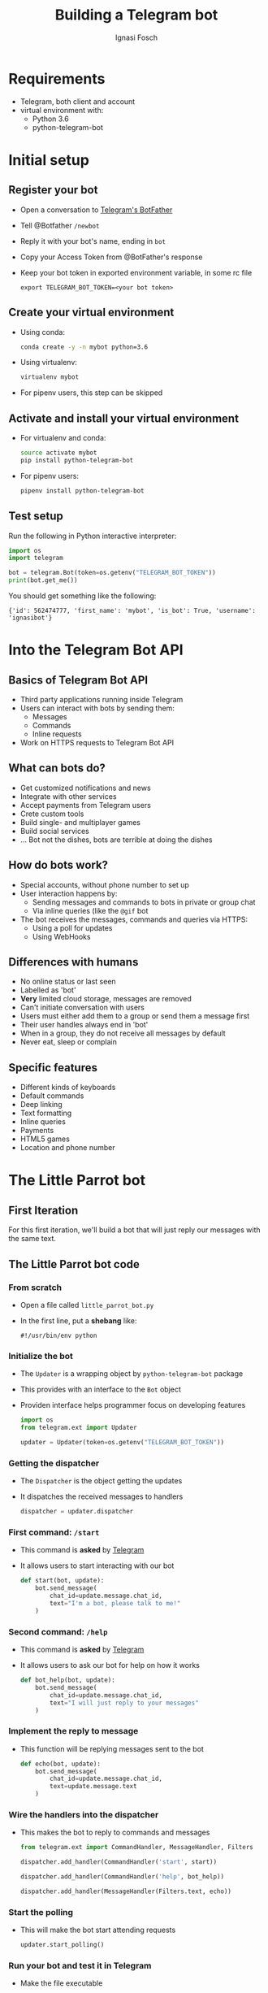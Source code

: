 #+TITLE: Building a Telegram bot
#+AUTHOR: Ignasi Fosch
#+OPTIONS: toc:1 num:nil reveal_title_slide:"<h1>%t</h1><br/><h3>%a</h3>"
#+REVEAL_ROOT: http://cdn.jsdelivr.net/reveal.js/3.0.0/
#+REVEAL_THEME: night
#+REVEAL_PLUGINS: (highlight)
#+REVEAL_HLEVEL: 1
#+REVEAL_EXTRA_CSS: extra.css

* Requirements
  - Telegram, both client and account
  - virtual environment with:
    + Python 3.6
    + python-telegram-bot

* Initial setup
  :PROPERTIES:
  :header-args: :shebang #!/bin/bash
  :header-args+: :results raw output
  :header-args+: :wrap info
  :header-args+: :exports none
  :header-args+: :noweb yes
  :END:
** Register your bot
   - Open a conversation to [[https://telegram.me/botfather][Telegram's BotFather]]
   - Tell @Botfather ~/newbot~
   - Reply it with your bot's name, ending in ~bot~
   - Copy your Access Token from @BotFather's response
   - Keep your bot token in exported environment variable, in some rc file
     #+BEGIN_EXAMPLE
       export TELEGRAM_BOT_TOKEN=<your bot token>
     #+END_EXAMPLE

** Create your virtual environment
   - Using conda:
     #+BEGIN_SRC sh :results silent :exports code
       conda create -y -n mybot python=3.6
     #+END_SRC
   - Using virtualenv:
     #+BEGIN_SRC sh :results silent :exports code
       virtualenv mybot
     #+END_SRC
   - For pipenv users, this step can be skipped

** Activate and install your virtual environment
   - For virtualenv and conda:
     #+BEGIN_SRC sh :results silent :exports code
       source activate mybot
       pip install python-telegram-bot
     #+END_SRC
   - For pipenv users:
     #+BEGIN_SRC sh :results silent :exports code
       pipenv install python-telegram-bot
     #+END_SRC

** Test setup
   Run the following in Python interactive interpreter:
   #+BEGIN_SRC python :exports code
     import os
     import telegram

     bot = telegram.Bot(token=os.getenv("TELEGRAM_BOT_TOKEN"))
     print(bot.get_me())
   #+END_SRC

   You should get something like the following:
   #+BEGIN_EXAMPLE
     {'id': 562474777, 'first_name': 'mybot', 'is_bot': True, 'username': 'ignasibot'}
   #+END_EXAMPLE

* Into the Telegram Bot API
  :PROPERTIES:
  :header-args: :shebang #!/bin/bash
  :header-args+: :results raw output
  :header-args+: :wrap info
  :header-args+: :exports none
  :header-args+: :noweb yes
  :END:

** Basics of Telegram Bot API
   - Third party applications running inside Telegram
   - Users can interact with bots by sending them:
     + Messages
     + Commands
     + Inline requests
   - Work on HTTPS requests to Telegram Bot API

** What can bots do?
   - Get customized notifications and news
   - Integrate with other services
   - Accept payments from Telegram users
   - Crete custom tools
   - Build single- and multiplayer games
   - Build social services
   - ... Bot not the dishes, bots are terrible at doing the dishes

** How do bots work?
   - Special accounts, without phone number to set up
   - User interaction happens by:
     + Sending messages and commands to bots in private or group chat
     + Via inline queries (like the ~@gif~ bot
   - The bot receives the messages, commands and queries via HTTPS:
     + Using a poll for updates
     + Using WebHooks

** Differences with humans
   - No online status or last seen
   - Labelled as 'bot'
   - *Very* limited cloud storage, messages are removed
   - Can't initiate conversation with users
   - Users must either add them to a group or send them a message first
   - Their user handles always end in 'bot'
   - When in a group, they do not receive all messages by default
   - Never eat, sleep or complain

** Specific features
   - Different kinds of keyboards
   - Default commands
   - Deep linking
   - Text formatting
   - Inline queries
   - Payments
   - HTML5 games
   - Location and phone number

* The Little Parrot bot
  :PROPERTIES:
  :header-args: :shebang #!/bin/bash
  :header-args+: :results raw output
  :header-args+: :wrap info
  :header-args+: :exports none
  :header-args+: :noweb yes
  :END:

** First Iteration
    For this first iteration, we'll build a bot that will just reply our messages with the same text.

** The Little Parrot bot code
*** From scratch
   - Open a file called ~little_parrot_bot.py~
   - In the first line, put a *shebang* like:
     #+BEGIN_EXAMPLE
       #!/usr/bin/env python
     #+END_EXAMPLE

*** Initialize the bot
    - The ~Updater~ is a wrapping object by ~python-telegram-bot~ package
    - This provides with an interface to the ~Bot~ object
    - Providen interface helps programmer focus on developing features

      #+NAME: updater_libs
      #+BEGIN_SRC python :exports code
        import os
        from telegram.ext import Updater
      #+END_SRC

      #+NAME: updater_creation
      #+BEGIN_SRC python :exports code
        updater = Updater(token=os.getenv("TELEGRAM_BOT_TOKEN"))
      #+END_SRC

*** Getting the dispatcher
    - The ~Dispatcher~ is the object getting the updates
    - It dispatches the received messages to handlers

      #+NAME: dispatcher_creation
      #+BEGIN_SRC python :exports code
        dispatcher = updater.dispatcher
      #+END_SRC

*** First command: ~/start~
    - This command is *asked* by [[https://core.telegram.org/bots#global-commands][Telegram]]
    - It allows users to start interacting with our bot

      #+NAME:start_function
      #+BEGIN_SRC python :exports code
        def start(bot, update):
            bot.send_message(
                chat_id=update.message.chat_id,
                text="I'm a bot, please talk to me!"
            )
      #+END_SRC

*** Second command: ~/help~
    - This command is *asked* by [[https://core.telegram.org/bots#global-commands][Telegram]]
    - It allows users to ask our bot for help on how it works

      #+NAME:help_function
      #+BEGIN_SRC python :exports code
        def bot_help(bot, update):
            bot.send_message(
                chat_id=update.message.chat_id,
                text="I will just reply to your messages"
            )
      #+END_SRC

*** Implement the reply to message
    - This function will be replying messages sent to the bot

      #+NAME:echo_function
      #+BEGIN_SRC python :exports code
        def echo(bot, update):
            bot.send_message(
                chat_id=update.message.chat_id,
                text=update.message.text
            )
      #+END_SRC

*** Wire the handlers into the dispatcher
    - This makes the bot to reply to commands and messages

      #+NAME:command_handler_libs
      #+BEGIN_SRC python :exports code
        from telegram.ext import CommandHandler, MessageHandler, Filters
      #+END_SRC

      #+NAME:add_start_handler
      #+BEGIN_SRC python :exports code
        dispatcher.add_handler(CommandHandler('start', start))
      #+END_SRC

      #+NAME:add_help_handler
      #+BEGIN_SRC python :exports code
        dispatcher.add_handler(CommandHandler('help', bot_help))
      #+END_SRC

      #+NAME:add_echo_handler
      #+BEGIN_SRC python :exports code
        dispatcher.add_handler(MessageHandler(Filters.text, echo))
      #+END_SRC

*** Start the polling
    - This will make the bot start attending requests

      #+NAME:start_polling
      #+BEGIN_SRC python :exports code
        updater.start_polling()
      #+END_SRC

*** Run your bot and test it in Telegram
    - Make the file executable
    - Run this in the terminal:
      #+BEGIN_SRC sh :results silent :exports code
        ./little_parrot_bot.py
      #+END_SRC
    - Now go to Telegram and look for you bot's username
    - Click on ~START~
    - Test the commands and sending a message to get the reply

  #+BEGIN_SRC python :shebang #!/usr/bin/env python :exports none :tangle little_parrot_bot.py
    <<updater_libs>>

    <<command_handler_libs>>

    <<start_function>>

    <<help_function>>

    <<echo_function>>

    <<updater_creation>>

    <<dispatcher_creation>>

    <<add_start_handler>>

    <<add_help_handler>>

    <<add_echo_handler>>

    <<start_polling>>
  #+END_SRC

* The Pomodoro bot
  :PROPERTIES:
  :header-args: :shebang #!/bin/bash
  :header-args+: :results raw output
  :header-args+: :wrap info
  :header-args+: :exports none
  :header-args+: :noweb yes
  :END:

** Second Iteration
    For this second iteration, we'll build a bot that will allow to set timed reminders.

** The Pomodoro bot code
*** From scratch
   - Open a file called ~pomodoro_bot.py~
   - Again, in the first line, put a *shebang* like:
     #+BEGIN_EXAMPLE
       #!/usr/bin/env python
     #+END_EXAMPLE

*** Initialize the bot
      #+BEGIN_SRC python :exports code
        <<updater_libs>>
      #+END_SRC

      #+BEGIN_SRC python :exports code
        <<updater_creation>>
      #+END_SRC

*** Getting the dispatcher
      #+BEGIN_SRC python :exports code
        <<dispatcher_creation>>
      #+END_SRC

*** Enable logging
      #+NAME:import_logging
      #+BEGIN_SRC python :exports code
        import logging
      #+END_SRC
      #+NAME:enable_logging
      #+BEGIN_SRC python :exports code
        logging.basicConfig(
          format='%(asctime)s - %(name)s - %(levelname)s - %(message)s',
          level=logging.INFO
        )
        logger = logging.getLogger(__name__)
      #+END_SRC

*** First command: ~/start~
      #+NAME:start_function2
      #+BEGIN_SRC python :exports code
        def start(bot, update):
            bot.send_message(
                chat_id=update.message.chat_id,
                text="Hi! I set alarms"
            )
      #+END_SRC

*** Second command: ~/help~
      #+NAME:help_function2
      #+BEGIN_SRC python :exports code
        def bot_help(bot, update):
            bot.send_message(
                chat_id=update.message.chat_id,
                text="""
                    Use /set s to set an alarm in s seconds.
                    Use /unset to unset the alarm.
                """
            )
      #+END_SRC

*** Alarm function
    - This function will be beeping in the message when the time arrives

      #+NAME:alarm_function
      #+BEGIN_SRC python :exports code
        def alarm(bot, job):
            bot.send_message(job.context, text='Beep!')
      #+END_SRC

*** Third command: ~/set~
      #+NAME:set_timer_function
      #+BEGIN_SRC python :exports code
        def set_timer(bot, update, args, job_queue, chat_data):
            chat_id = update.message.chat_id
            try:
                # args[0] should contain the time for the timer in seconds
                due = int(args[0])
                if due < 0:
                    update.message.reply_text(
                        'Sorry we can not go back to future!'
                    )
                    return
                job = job_queue.run_once(alarm, due, context=chat_id)
                chat_data['job'] = job
                update.message.reply_text('Timer successfully set!')
            except (IndexError, ValueError):
                update.message.reply_text('Usage: /set seconds')
      #+END_SRC

*** Fourth command: ~/unset~
      #+NAME:unset_timer_function
      #+BEGIN_SRC python :exports code
        def unset_timer(bot, update, chat_data):
            if 'job' not in chat_data:
                update.message.reply_text('You have no active timer')
                return

            job = chat_data['job']
            job.schedule_removal()
            del chat_data['job']

            update.message.reply_text('Timer successfully unset!')
      #+END_SRC

*** Wire the handlers into the dispatcher
      #+NAME:command_handler_libs2
      #+BEGIN_SRC python :exports code
        from telegram.ext import CommandHandler
      #+END_SRC

      #+BEGIN_SRC python :exports code
        <<add_start_handler>>
      #+END_SRC

      #+BEGIN_SRC python :exports code
        <<add_help_handler>>
      #+END_SRC

      #+NAME:add_set_handler
      #+BEGIN_SRC python :exports code
        dispatcher.add_handler(CommandHandler(
            'set',
            set_timer,
            pass_args=True,
            pass_job_queue=True,
            pass_chat_data=True,
        ))
      #+END_SRC

      #+NAME:add_unset_handler
      #+BEGIN_SRC python :exports code
        dispatcher.add_handler(CommandHandler(
            'unset',
            unset_timer,
            pass_chat_data=True,
        ))
      #+END_SRC

*** Error handler
    - This will make the bot to handle update errors

      #+NAME:error_function
      #+BEGIN_SRC python :exports code
        def error(bot, update, error):
            logger.warning(
                'Update "%s" caused error "%s"',
                update,
                error,
            )
      #+END_SRC

*** Wire the error handler into the dispatcher
    - This will make the bot start attending requests

      #+NAME:add_error_handler
      #+BEGIN_SRC python :exports code
        dispatcher.add_error_handler(error)
      #+END_SRC

*** Start the polling
    - This will make the bot start attending requests

      #+BEGIN_SRC python :exports code
        <<start_polling>>
      #+END_SRC

*** Make the bot to stop gracefully
    - This will make the bot to stop gracefully on SIGINT, SIGTERM or SIGABRT

      #+NAME:stop_on_int_term_abrt
      #+BEGIN_SRC python :exports code
        updater.idle()
      #+END_SRC

*** Run your bot and test it in Telegram
    - Make the file executable
    - Run this in the terminal:
      #+BEGIN_SRC sh :results silent :exports code
        ./pomodoro_bot.py
      #+END_SRC
    - Now go to Telegram and the chat with your bot
    - Test the commands and setting an alarm, and unsetting
    - Use Ctrl+c to make it stop

  #+BEGIN_SRC python :shebang #!/usr/bin/env python :exports none :tangle pomodoro_bot.py
    <<updater_libs>>

    <<command_handler_libs2>>

    <<import_logging>>

    <<enable_logging>>

    <<start_function2>>

    <<help_function2>>

    <<alarm_function>>

    <<error_function>>

    <<set_timer_function>>

    <<unset_timer_function>>

    <<updater_creation>>

    <<dispatcher_creation>>

    <<add_start_handler>>

    <<add_help_handler>>

    <<add_set_handler>>

    <<add_unset_handler>>

    <<add_error_handler>>

    <<start_polling>>

    <<stop_on_int_term_abrt>>
  #+END_SRC

* References
  - [[https://www.codementor.io/garethdwyer/building-a-telegram-bot-using-python-part-1-goi5fncay][Building a Chatbot using Telegram and Python]]
  - [[https://github.com/python-telegram-bot/python-telegram-bot][python-telegram-bot]]
  - [[https://core.telegram.org/bots/api][Telegram Bot API]]

#+BEGIN_SRC sh :results silent :exports none
  conda info -e | grep mybot && conda env remove -y -n mybot
  rm *.py
#+END_SRC
